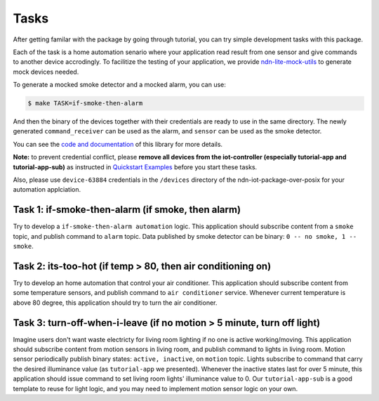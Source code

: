 Tasks
============

After getting familar with the package by going through tutorial, you can try simple development tasks with this package.

Each of the task is a home automation senario where your application read result from one sensor and give commands to another device accrodingly.
To facilitize the testing of your application, we provide `ndn-lite-mock-utils`_ to generate mock devices needed.

.. _ndn-lite-mock-utils: https://github.com/shsssc/ndn-lite-mock-utils/blob/master/devices/

To generate a mocked smoke detector and a mocked alarm, you can use:

.. code-block:: bash

    $ make TASK=if-smoke-then-alarm

And then the binary of the devices together with their credentials are ready to use in the same directory.
The newly generated ``command_receiver`` can be used as the alarm, and ``sensor`` can be used as the smoke detector.

You can see the `code and documentation`_ of this library for more details.

.. _code and documentation: https://github.com/shsssc/ndn-lite-mock-utils/blob/master/devices/

**Note:** to prevent credential conflict, please **remove all devices from the iot-controller (especially tutorial-app and tutorial-app-sub)** as instructed in `Quickstart Examples`_ before you start these tasks.

Also, please use ``device-63884`` credentials in the ``/devices`` directory of the ndn-iot-package-over-posix for your automation applciation.

.. _Quickstart Examples: examples.html#share-qr-code-and-bootstrap-device

Task 1: if-smoke-then-alarm (if smoke,  then alarm)
--------------
Try to develop a ``if-smoke-then-alarm automation`` logic.
This application should subscribe content from a ``smoke`` topic, and publish command to ``alarm`` topic.
Data published by smoke detector can be binary: ``0 -- no smoke, 1 -- smoke``.

Task 2: its-too-hot (if temp > 80, then air conditioning on)
--------------
Try to develop an home automation that control your air conditioner.
This application should subscribe content from some temperature sensors, and publish command to ``air conditioner`` service.
Whenever current temperature is above 80 degree, this application should try to turn the air conditioner.

Task 3: turn-off-when-i-leave (if no motion > 5 minute, turn off light)
-------------
Imagine users don't want waste electricty for living room lighting if no one is active working/moving.
This application should subscribe content from motion sensors in living room, and publish command to lights in living room.
Motion sensor periodically publish binary states: ``active, inactive``, on ``motion`` topic. 
Lights subscribe to command that carry the desired illuminance value (as ``tutorial-app`` we presented).
Whenever the inactive states last for over 5 minute, this application should issue command to set living room lights' illuminance value to 0.
Our ``tutorial-app-sub`` is a good template to reuse for light logic, and you may need to implement motion sensor logic on your own.